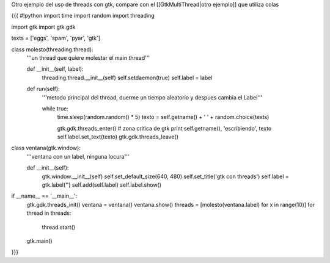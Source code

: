 Otro ejemplo del uso de threads con gtk, compare con el [[GtkMultiThread|otro ejemplo]] que utiliza colas


{{{
#!python
import time
import random
import threading

import gtk
import gtk.gdk


texts = ['eggs', 'spam', 'pyar', 'gtk']

class molesto(threading.thread):
    '''un thread que quiere molestar el main thread'''

    def __init__(self, label):
        threading.thread.__init__(self)
        self.setdaemon(true)
        self.label = label

    def run(self):
        '''metodo principal del thread, duerme un tiempo aleatorio y despues
        cambia el Label'''

        while true:
            time.sleep(random.random() * 5)
            texto = self.getname() + ' ' + random.choice(texts)

            gtk.gdk.threads_enter()
            # zona critica de gtk
            print self.getname(), 'escribiendo', texto
            self.label.set_text(texto)
            gtk.gdk.threads_leave()

class ventana(gtk.window):
    '''ventana con un label, ninguna locura'''

    def __init__(self):
        gtk.window.__init__(self)
        self.set_default_size(640, 480)
        self.set_title('gtk con threads')
        self.label = gtk.label('')
        self.add(self.label)
        self.label.show()

if __name__ == '__main__':
    gtk.gdk.threads_init()
    ventana = ventana()
    ventana.show()
    threads = [molesto(ventana.label) for x in range(10)]
    for thread in threads:
        thread.start()
    gtk.main()
}}}
